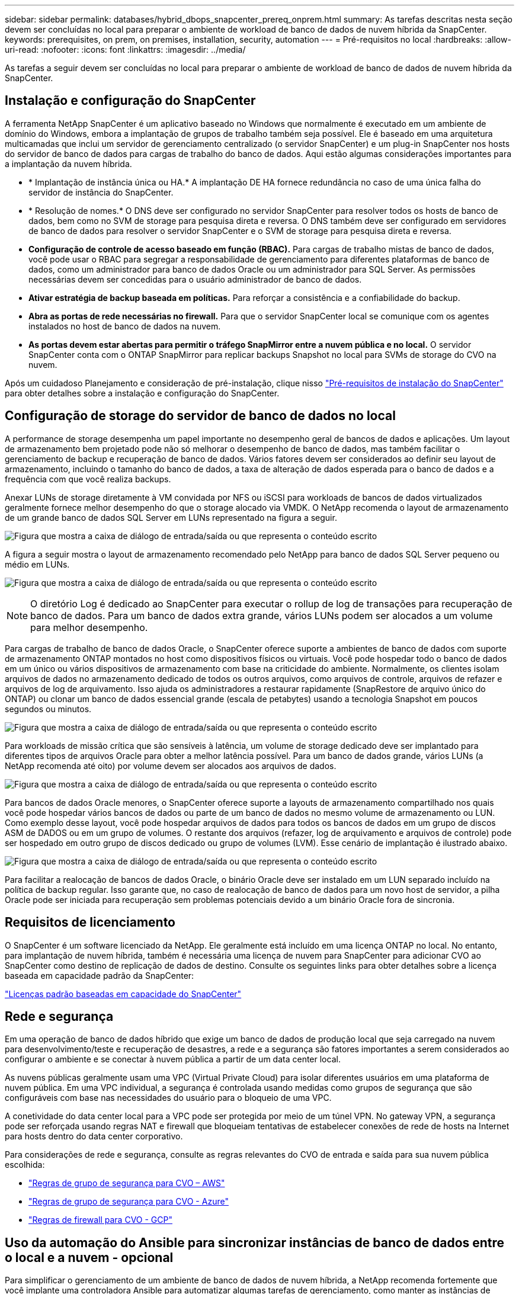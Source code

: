 ---
sidebar: sidebar 
permalink: databases/hybrid_dbops_snapcenter_prereq_onprem.html 
summary: As tarefas descritas nesta seção devem ser concluídas no local para preparar o ambiente de workload de banco de dados de nuvem híbrida da SnapCenter. 
keywords: prerequisites, on prem, on premises, installation, security, automation 
---
= Pré-requisitos no local
:hardbreaks:
:allow-uri-read: 
:nofooter: 
:icons: font
:linkattrs: 
:imagesdir: ../media/


[role="lead"]
As tarefas a seguir devem ser concluídas no local para preparar o ambiente de workload de banco de dados de nuvem híbrida da SnapCenter.



== Instalação e configuração do SnapCenter

A ferramenta NetApp SnapCenter é um aplicativo baseado no Windows que normalmente é executado em um ambiente de domínio do Windows, embora a implantação de grupos de trabalho também seja possível. Ele é baseado em uma arquitetura multicamadas que inclui um servidor de gerenciamento centralizado (o servidor SnapCenter) e um plug-in SnapCenter nos hosts do servidor de banco de dados para cargas de trabalho do banco de dados. Aqui estão algumas considerações importantes para a implantação da nuvem híbrida.

* * Implantação de instância única ou HA.* A implantação DE HA fornece redundância no caso de uma única falha do servidor de instância do SnapCenter.
* * Resolução de nomes.* O DNS deve ser configurado no servidor SnapCenter para resolver todos os hosts de banco de dados, bem como no SVM de storage para pesquisa direta e reversa. O DNS também deve ser configurado em servidores de banco de dados para resolver o servidor SnapCenter e o SVM de storage para pesquisa direta e reversa.
* *Configuração de controle de acesso baseado em função (RBAC).* Para cargas de trabalho mistas de banco de dados, você pode usar o RBAC para segregar a responsabilidade de gerenciamento para diferentes plataformas de banco de dados, como um administrador para banco de dados Oracle ou um administrador para SQL Server. As permissões necessárias devem ser concedidas para o usuário administrador de banco de dados.
* *Ativar estratégia de backup baseada em políticas.* Para reforçar a consistência e a confiabilidade do backup.
* *Abra as portas de rede necessárias no firewall.* Para que o servidor SnapCenter local se comunique com os agentes instalados no host de banco de dados na nuvem.
* *As portas devem estar abertas para permitir o tráfego SnapMirror entre a nuvem pública e no local.* O servidor SnapCenter conta com o ONTAP SnapMirror para replicar backups Snapshot no local para SVMs de storage do CVO na nuvem.


Após um cuidadoso Planejamento e consideração de pré-instalação, clique nisso link:https://docs.netapp.com/us-en/snapcenter/install/requirements-to-install-snapcenter-server.html["Pré-requisitos de instalação do SnapCenter"^] para obter detalhes sobre a instalação e configuração do SnapCenter.



== Configuração de storage do servidor de banco de dados no local

A performance de storage desempenha um papel importante no desempenho geral de bancos de dados e aplicações. Um layout de armazenamento bem projetado pode não só melhorar o desempenho de banco de dados, mas também facilitar o gerenciamento de backup e recuperação de banco de dados. Vários fatores devem ser considerados ao definir seu layout de armazenamento, incluindo o tamanho do banco de dados, a taxa de alteração de dados esperada para o banco de dados e a frequência com que você realiza backups.

Anexar LUNs de storage diretamente à VM convidada por NFS ou iSCSI para workloads de bancos de dados virtualizados geralmente fornece melhor desempenho do que o storage alocado via VMDK. O NetApp recomenda o layout de armazenamento de um grande banco de dados SQL Server em LUNs representado na figura a seguir.

image:storage_layout_sqlsvr_large.png["Figura que mostra a caixa de diálogo de entrada/saída ou que representa o conteúdo escrito"]

A figura a seguir mostra o layout de armazenamento recomendado pelo NetApp para banco de dados SQL Server pequeno ou médio em LUNs.

image:storage_layout_sqlsvr_smallmedium.png["Figura que mostra a caixa de diálogo de entrada/saída ou que representa o conteúdo escrito"]


NOTE: O diretório Log é dedicado ao SnapCenter para executar o rollup de log de transações para recuperação de banco de dados. Para um banco de dados extra grande, vários LUNs podem ser alocados a um volume para melhor desempenho.

Para cargas de trabalho de banco de dados Oracle, o SnapCenter oferece suporte a ambientes de banco de dados com suporte de armazenamento ONTAP montados no host como dispositivos físicos ou virtuais. Você pode hospedar todo o banco de dados em um único ou vários dispositivos de armazenamento com base na criticidade do ambiente. Normalmente, os clientes isolam arquivos de dados no armazenamento dedicado de todos os outros arquivos, como arquivos de controle, arquivos de refazer e arquivos de log de arquivamento. Isso ajuda os administradores a restaurar rapidamente (SnapRestore de arquivo único do ONTAP) ou clonar um banco de dados essencial grande (escala de petabytes) usando a tecnologia Snapshot em poucos segundos ou minutos.

image:storage_layout_oracle_typical.png["Figura que mostra a caixa de diálogo de entrada/saída ou que representa o conteúdo escrito"]

Para workloads de missão crítica que são sensíveis à latência, um volume de storage dedicado deve ser implantado para diferentes tipos de arquivos Oracle para obter a melhor latência possível. Para um banco de dados grande, vários LUNs (a NetApp recomenda até oito) por volume devem ser alocados aos arquivos de dados.

image:storage_layout_oracle_dedicated.png["Figura que mostra a caixa de diálogo de entrada/saída ou que representa o conteúdo escrito"]

Para bancos de dados Oracle menores, o SnapCenter oferece suporte a layouts de armazenamento compartilhado nos quais você pode hospedar vários bancos de dados ou parte de um banco de dados no mesmo volume de armazenamento ou LUN. Como exemplo desse layout, você pode hospedar arquivos de dados para todos os bancos de dados em um grupo de discos ASM de DADOS ou em um grupo de volumes. O restante dos arquivos (refazer, log de arquivamento e arquivos de controle) pode ser hospedado em outro grupo de discos dedicado ou grupo de volumes (LVM). Esse cenário de implantação é ilustrado abaixo.

image:storage_layout_oracle_shared.png["Figura que mostra a caixa de diálogo de entrada/saída ou que representa o conteúdo escrito"]

Para facilitar a realocação de bancos de dados Oracle, o binário Oracle deve ser instalado em um LUN separado incluído na política de backup regular. Isso garante que, no caso de realocação de banco de dados para um novo host de servidor, a pilha Oracle pode ser iniciada para recuperação sem problemas potenciais devido a um binário Oracle fora de sincronia.



== Requisitos de licenciamento

O SnapCenter é um software licenciado da NetApp. Ele geralmente está incluído em uma licença ONTAP no local. No entanto, para implantação de nuvem híbrida, também é necessária uma licença de nuvem para SnapCenter para adicionar CVO ao SnapCenter como destino de replicação de dados de destino. Consulte os seguintes links para obter detalhes sobre a licença baseada em capacidade padrão da SnapCenter:

link:https://docs.netapp.com/us-en/snapcenter/install/concept_snapcenter_standard_controller_based_licenses.html["Licenças padrão baseadas em capacidade do SnapCenter"^]



== Rede e segurança

Em uma operação de banco de dados híbrido que exige um banco de dados de produção local que seja carregado na nuvem para desenvolvimento/teste e recuperação de desastres, a rede e a segurança são fatores importantes a serem considerados ao configurar o ambiente e se conectar à nuvem pública a partir de um data center local.

As nuvens públicas geralmente usam uma VPC (Virtual Private Cloud) para isolar diferentes usuários em uma plataforma de nuvem pública. Em uma VPC individual, a segurança é controlada usando medidas como grupos de segurança que são configuráveis com base nas necessidades do usuário para o bloqueio de uma VPC.

A conetividade do data center local para a VPC pode ser protegida por meio de um túnel VPN. No gateway VPN, a segurança pode ser reforçada usando regras NAT e firewall que bloqueiam tentativas de estabelecer conexões de rede de hosts na Internet para hosts dentro do data center corporativo.

Para considerações de rede e segurança, consulte as regras relevantes do CVO de entrada e saída para sua nuvem pública escolhida:

* link:https://docs.netapp.com/us-en/occm/reference_security_groups.html#inbound-rules["Regras de grupo de segurança para CVO – AWS"]
* link:https://docs.netapp.com/us-en/occm/reference_networking_azure.html#outbound-internet-access["Regras de grupo de segurança para CVO - Azure"]
* link:https://docs.netapp.com/us-en/occm/reference_networking_gcp.html#outbound-internet-access["Regras de firewall para CVO - GCP"]




== Uso da automação do Ansible para sincronizar instâncias de banco de dados entre o local e a nuvem - opcional

Para simplificar o gerenciamento de um ambiente de banco de dados de nuvem híbrida, a NetApp recomenda fortemente que você implante uma controladora Ansible para automatizar algumas tarefas de gerenciamento, como manter as instâncias de computação no local e na nuvem sincronizadas. Isso é particularmente importante porque uma instância de computação fora de sincronia na nuvem pode tornar o banco de dados recuperado na nuvem propenso a erros devido à falta de pacotes do kernel e outros problemas.

A funcionalidade de automação de um controlador Ansible também pode ser usada para aumentar o SnapCenter para certas tarefas, como a quebra da instância do SnapMirror e ativar a cópia de dados de DR para produção.

Siga estas instruções para configurar o nó de controle do Ansible para máquinas RedHat ou CentOS:

. Requisitos para o nó de controle do Ansible:
+
.. Uma máquina RHEL/CentOS com os seguintes pacotes instalados:
+
... Python3
... Pip3
... Ansible (versão maior que 2.10.0)
... Git






Se você tiver uma nova máquina RHEL/CentOS sem os requisitos acima instalados, siga as etapas abaixo para configurar essa máquina como nó de controle do Ansible:

. Habilite o repositório Ansible para RHEL-8/RHEL-7
+
.. Para RHEL-8 (execute o comando abaixo como root)
+
[source, cli]
----
subscription-manager repos --enable ansible-2.9-for-rhel-8-x86_64-rpms
----
.. Para RHEL-7 (execute o comando abaixo como root)
+
[source, cli]
----
subscription-manager repos --enable rhel-7-server-ansible-2.9-rpms
----


. Cole o conteúdo abaixo no Terminal
+
[source, cli]
----
sudo yum -y install python3 >> install.log
sudo yum -y install python3-pip >> install.log
python3 -W ignore -m pip --disable-pip-version-check install ansible >> install.log
sudo yum -y install git >> install.log
----


Siga estas instruções para configurar seu nó de controle Ansible para máquinas Ubuntu ou Debian:

. Requisitos para o nó de controle do Ansible:
+
.. Uma máquina Ubuntu/Debian com os seguintes pacotes instalados:
+
... Python3
... Pip3
... Ansible (versão maior que 2.10.0)
... Git






Se você tiver uma nova máquina Ubuntu/Debian sem os requisitos acima instalados, siga as etapas abaixo para configurar essa máquina como o nó de controle Ansible:

. Cole o conteúdo abaixo no terminal
+
[source, cli]
----
sudo apt-get -y install python3 >> outputlog.txt
sudo apt-get -y install python3-pip >> outputlog.txt
python3 -W ignore -m pip --disable-pip-version-check install ansible >> outputlog.txt
sudo apt-get -y install git >> outputlog.txt
----

